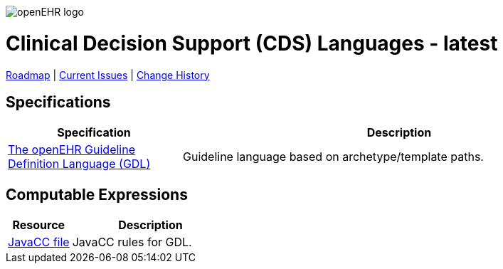 //
// ============================================ Asciidoc HEADER =============================================
//
:doctype: book
:pagenums:
:numbered!:
// git rid of PDF 'Chapter' labs on level 1 headings
:chapter-label:
//
// HTML-only attributes
//
:linkcss:
:keywords: query models
:description: openEHR Clinical Decision Support (CDS) Specifications
:sectanchors:
:cds_release: latest
:jira-roadmap: https://openehr.atlassian.net/projects/SPECCDS?selectedItem=com.atlassian.jira.jira-projects-plugin%3Arelease-page&status=unreleased
:jira-hist-issues: https://openehr.atlassian.net/projects/SPEC?selectedItem=com.atlassian.jira.jira-projects-plugin:release-page&status=all

image::http://www.openehr.org/releases/BASE/latest/resources/images/openehr_logo_large.png["openEHR logo",align="center"]

= Clinical Decision Support (CDS) Languages - {cds_release}

// Use the following version for 'latest'
ifeval::["{cds_release}" == "latest"]
:jira-issues: https://openehr.atlassian.net/issues/?filter=10723
[.title-para]
{jira-roadmap}[Roadmap] | {jira-issues}[Current Issues] | {jira-hist-issues}[Change History]
endif::[]

// Use the following version for a named release
ifeval::["{cds_release}" != "latest"]
:jira-pr-release: https://openehr.atlassian.net/projects/SPECPR/versions/10060
:jira-cr-release: https://openehr.atlassian.net/projects/SPECCDS/versions/10860
[.title-para]
{jira-pr-release}[Problems Fixed] | {jira-cr-release}[Changes Implemented] | {jira-roadmap}[Roadmap] | {jira-hist-issues}[Change History]
endif::[]

== Specifications

[cols="2,5", options="header"]
|===
|Specification |Description

|http://www.openehr.org/releases/CDS/{cds_release}/GDL.html[The openEHR Guideline Definition Language (GDL)]
|Guideline language based on archetype/template paths.

|===

== Computable Expressions

[cols="2,5", options="header"]
|===
|Resource |Description

|http://www.openehr.org/releases/CDS/{cds_release}/docs/GDL/javacc/expression.jj[JavaCC file]
|JavaCC rules for GDL.

|===

